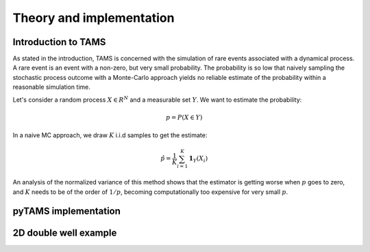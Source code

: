 .. highlight:: rst

.. _sec:tams:

Theory and implementation
=========================

Introduction to TAMS
--------------------

As stated in the introduction, TAMS is concerned with the simulation of rare events associated with a dynamical process. A rare event is an
event with a non-zero, but very small probability. The probability is so low that naively sampling the stochastic process outcome with a 
Monte-Carlo approach yields no reliable estimate of the probability within a reasonable simulation time.

Let's consider a random process :math:`X \in R^N` and a measurable set :math:`Y`. We want to estimate the probability:

.. math::
  p = P(X \in Y)

In a naive MC approach, we draw :math:`K` i.i.d samples to get the estimate:

.. math::
  \hat{p} = \frac{1}{K} \sum_{i=1}^K \boldsymbol{1}_Y(X_i)

An analysis of the normalized variance of this method shows that the estimator is getting worse when :math:`p` goes to zero,
and :math:`K` needs to be of the order of :math:`1/p`, becoming computationally too expensive for very small :math:`p`. 


pyTAMS implementation
---------------------

2D double well example
----------------------
